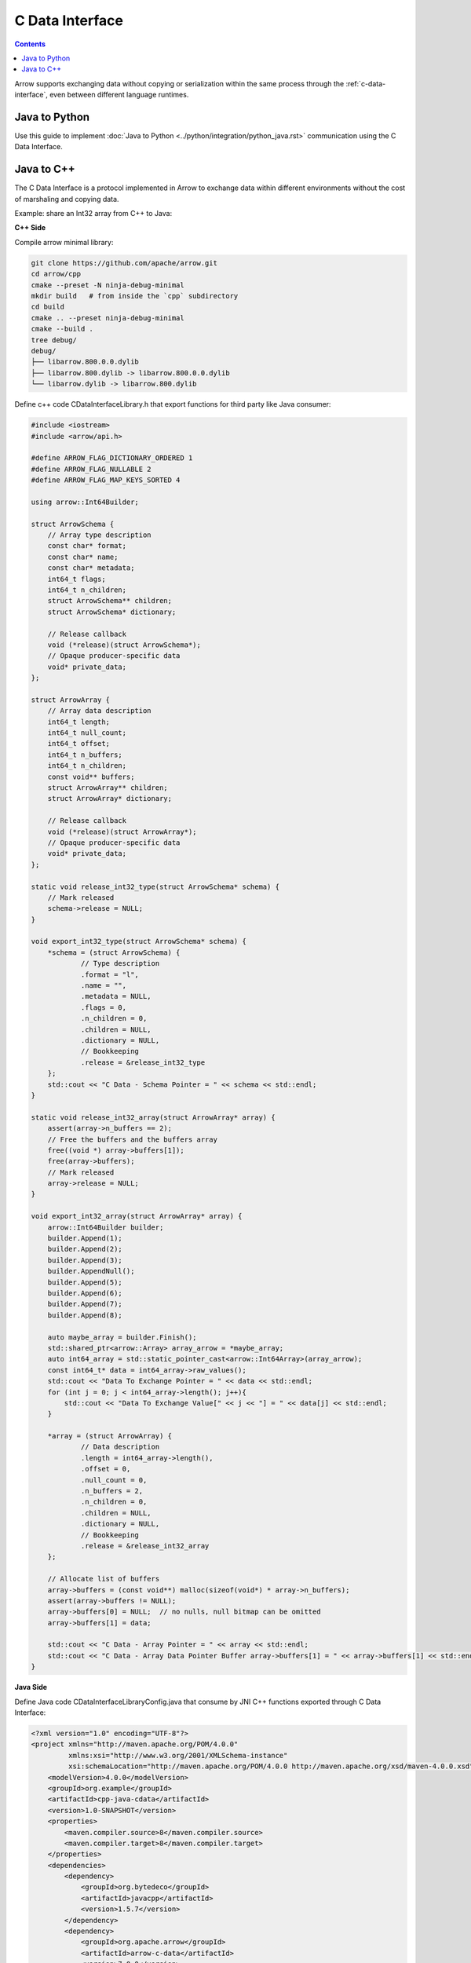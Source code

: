 .. Licensed to the Apache Software Foundation (ASF) under one
.. or more contributor license agreements.  See the NOTICE file
.. distributed with this work for additional information
.. regarding copyright ownership.  The ASF licenses this file
.. to you under the Apache License, Version 2.0 (the
.. "License"); you may not use this file except in compliance
.. with the License.  You may obtain a copy of the License at

..   http://www.apache.org/licenses/LICENSE-2.0

.. Unless required by applicable law or agreed to in writing,
.. software distributed under the License is distributed on an
.. "AS IS" BASIS, WITHOUT WARRANTIES OR CONDITIONS OF ANY
.. KIND, either express or implied.  See the License for the
.. specific language governing permissions and limitations
.. under the License.

================
C Data Interface
================

.. contents::

Arrow supports exchanging data without copying or serialization within the same process through the :ref:`c-data-interface`, even between different language runtimes.

Java to Python
--------------

Use this guide to implement :doc:`Java to Python <../python/integration/python_java.rst>`
communication using the C Data Interface.

Java to C++
-----------

The C Data Interface is a protocol implemented in Arrow to exchange data within different
environments without the cost of marshaling and copying data.

Example: share an Int32 array from C++ to Java:

**C++ Side**

Compile arrow minimal library:

.. code-block:: shell

    git clone https://github.com/apache/arrow.git
    cd arrow/cpp
    cmake --preset -N ninja-debug-minimal
    mkdir build   # from inside the `cpp` subdirectory
    cd build
    cmake .. --preset ninja-debug-minimal
    cmake --build .
    tree debug/
    debug/
    ├── libarrow.800.0.0.dylib
    ├── libarrow.800.dylib -> libarrow.800.0.0.dylib
    └── libarrow.dylib -> libarrow.800.dylib

Define c++ code CDataInterfaceLibrary.h that export functions for third party like Java consumer:

.. code-block:: cpp

    #include <iostream>
    #include <arrow/api.h>

    #define ARROW_FLAG_DICTIONARY_ORDERED 1
    #define ARROW_FLAG_NULLABLE 2
    #define ARROW_FLAG_MAP_KEYS_SORTED 4

    using arrow::Int64Builder;

    struct ArrowSchema {
        // Array type description
        const char* format;
        const char* name;
        const char* metadata;
        int64_t flags;
        int64_t n_children;
        struct ArrowSchema** children;
        struct ArrowSchema* dictionary;

        // Release callback
        void (*release)(struct ArrowSchema*);
        // Opaque producer-specific data
        void* private_data;
    };

    struct ArrowArray {
        // Array data description
        int64_t length;
        int64_t null_count;
        int64_t offset;
        int64_t n_buffers;
        int64_t n_children;
        const void** buffers;
        struct ArrowArray** children;
        struct ArrowArray* dictionary;

        // Release callback
        void (*release)(struct ArrowArray*);
        // Opaque producer-specific data
        void* private_data;
    };

    static void release_int32_type(struct ArrowSchema* schema) {
        // Mark released
        schema->release = NULL;
    }

    void export_int32_type(struct ArrowSchema* schema) {
        *schema = (struct ArrowSchema) {
                // Type description
                .format = "l",
                .name = "",
                .metadata = NULL,
                .flags = 0,
                .n_children = 0,
                .children = NULL,
                .dictionary = NULL,
                // Bookkeeping
                .release = &release_int32_type
        };
        std::cout << "C Data - Schema Pointer = " << schema << std::endl;
    }

    static void release_int32_array(struct ArrowArray* array) {
        assert(array->n_buffers == 2);
        // Free the buffers and the buffers array
        free((void *) array->buffers[1]);
        free(array->buffers);
        // Mark released
        array->release = NULL;
    }

    void export_int32_array(struct ArrowArray* array) {
        arrow::Int64Builder builder;
        builder.Append(1);
        builder.Append(2);
        builder.Append(3);
        builder.AppendNull();
        builder.Append(5);
        builder.Append(6);
        builder.Append(7);
        builder.Append(8);

        auto maybe_array = builder.Finish();
        std::shared_ptr<arrow::Array> array_arrow = *maybe_array;
        auto int64_array = std::static_pointer_cast<arrow::Int64Array>(array_arrow);
        const int64_t* data = int64_array->raw_values();
        std::cout << "Data To Exchange Pointer = " << data << std::endl;
        for (int j = 0; j < int64_array->length(); j++){
            std::cout << "Data To Exchange Value[" << j << "] = " << data[j] << std::endl;
        }

        *array = (struct ArrowArray) {
                // Data description
                .length = int64_array->length(),
                .offset = 0,
                .null_count = 0,
                .n_buffers = 2,
                .n_children = 0,
                .children = NULL,
                .dictionary = NULL,
                // Bookkeeping
                .release = &release_int32_array
        };

        // Allocate list of buffers
        array->buffers = (const void**) malloc(sizeof(void*) * array->n_buffers);
        assert(array->buffers != NULL);
        array->buffers[0] = NULL;  // no nulls, null bitmap can be omitted
        array->buffers[1] = data;

        std::cout << "C Data - Array Pointer = " << array << std::endl;
        std::cout << "C Data - Array Data Pointer Buffer array->buffers[1] = " << array->buffers[1] << std::endl;
    }

**Java Side**

Define Java code CDataInterfaceLibraryConfig.java that consume by JNI C++ functions exported through
C Data Interface:

.. code-block:: xml

    <?xml version="1.0" encoding="UTF-8"?>
    <project xmlns="http://maven.apache.org/POM/4.0.0"
             xmlns:xsi="http://www.w3.org/2001/XMLSchema-instance"
             xsi:schemaLocation="http://maven.apache.org/POM/4.0.0 http://maven.apache.org/xsd/maven-4.0.0.xsd">
        <modelVersion>4.0.0</modelVersion>
        <groupId>org.example</groupId>
        <artifactId>cpp-java-cdata</artifactId>
        <version>1.0-SNAPSHOT</version>
        <properties>
            <maven.compiler.source>8</maven.compiler.source>
            <maven.compiler.target>8</maven.compiler.target>
        </properties>
        <dependencies>
            <dependency>
                <groupId>org.bytedeco</groupId>
                <artifactId>javacpp</artifactId>
                <version>1.5.7</version>
            </dependency>
            <dependency>
                <groupId>org.apache.arrow</groupId>
                <artifactId>arrow-c-data</artifactId>
                <version>7.0.0</version>
            </dependency>
            <dependency>
                <groupId>org.apache.arrow</groupId>
                <artifactId>arrow-memory-netty</artifactId>
                <version>7.0.0</version>
            </dependency>
        </dependencies>
    </project>

.. code-block:: java

    import org.bytedeco.javacpp.annotation.Platform;
    import org.bytedeco.javacpp.annotation.Properties;
    import org.bytedeco.javacpp.tools.InfoMap;
    import org.bytedeco.javacpp.tools.InfoMapper;

    @Properties(
            target = "CDataInterfaceLibrary",
            value = @Platform(
                    include = {"CDataInterfaceLibrary.h"},
                    compiler = {"cpp11"},
                    linkpath = {"/arrow/cpp/build/debug/"},
                    link = {"arrow"}
            )
    )
    public class CDataInterfaceLibraryConfig implements InfoMapper {
        @Override
        public void map(InfoMap infoMap) {
        }
    }

.. code-block:: shell

    // Compile our Java code
    javac -cp javacpp-1.5.7.jar CDataInterfaceLibraryConfig.java

    // Generate CDataInterfaceLibrary
    java -jar javacpp-1.5.7.jar CDataInterfaceLibraryConfig.java

    // Generate libjniCDataInterfaceLibrary.dylib
    java -jar javacpp-1.5.7.jar CDataInterfaceLibrary.java

    // Validate libjniCDataInterfaceLibrary.dylib created
    otool -L macosx-x86_64/libjniCDataInterfaceLibrary.dylib
    macosx-x86_64/libjniCDataInterfaceLibrary.dylib:
            libjniCDataInterfaceLibrary.dylib (compatibility version 0.0.0, current version 0.0.0)
            @rpath/libarrow.800.dylib (compatibility version 800.0.0, current version 800.0.0)
            /usr/lib/libc++.1.dylib (compatibility version 1.0.0, current version 1200.3.0)
            /usr/lib/libSystem.B.dylib (compatibility version 1.0.0, current version 1311.0.0)

**Java Test**

Let's create a Java class to Test C Data Interface from Java to C++:

.. code-block:: java

    import org.apache.arrow.c.ArrowArray;
    import org.apache.arrow.c.ArrowSchema;
    import org.apache.arrow.c.Data;
    import org.apache.arrow.memory.BufferAllocator;
    import org.apache.arrow.memory.RootAllocator;
    import org.apache.arrow.vector.BigIntVector;

    public class TestCDataInterfaceV5 {

        public static void main(String[] args) {
            CDataInterfaceLibrary.ArrowSchema arrowSchema = new CDataInterfaceLibrary.ArrowSchema();
            CDataInterfaceLibrary.export_int32_type(arrowSchema);

            ArrowSchema arrow_schema = ArrowSchema.wrap(arrowSchema.address());
            System.out.println("Java C Data - Schema Pointer = = " + Long.toHexString(arrowSchema.address()));

            CDataInterfaceLibrary.ArrowArray arrowArray = new CDataInterfaceLibrary.ArrowArray();
            CDataInterfaceLibrary.export_int32_array(arrowArray);

            ArrowArray arrow_array = ArrowArray.wrap(arrowArray.address());
            System.out.println("Java C Data - Array Pointer = " + Long.toHexString(arrowArray.address()));
            System.out.println("Java C Data - Array Data Pointer Buffer array->buffers[1] = " + Long.toHexString(arrowArray.buffers(1).address()));

            BufferAllocator allocator = new RootAllocator();
            BigIntVector bigIntVector = (BigIntVector) Data.importVector(allocator, arrow_array, arrow_schema, null);
            System.out.println("Java C Data - BigIntVector: " + bigIntVector);

            CDataInterfaceLibrary.release_int32_type(arrowSchema);
            CDataInterfaceLibrary.release_int32_array(arrowArray);
        }
    }

.. code-block:: shell

    C Data - Schema Pointer = 0x7fba97f36070
    Java C Data - Schema Pointer = = 7fba97f36070
    Data To Exchange Pointer = 0x10ec0d040
    Data To Exchange Value[0] = 1
    Data To Exchange Value[1] = 2
    Data To Exchange Value[2] = 3
    Data To Exchange Value[3] = 0
    Data To Exchange Value[4] = 5
    Data To Exchange Value[5] = 6
    Data To Exchange Value[6] = 7
    Data To Exchange Value[7] = 8
    C Data - Array Pointer = 0x7fba67d0d380
    C Data - Array Data Pointer Buffer array->buffers[1] = 0x10ec0d040
    Java C Data - Array Pointer = 7fba67d0d380
    Java C Data - Array Data Pointer Buffer array->buffers[1] = 10ec0d040
    Java C Data - BigIntVector: [6510615555426900570, 6510615555426900570, 6510615555426900570, 6510615555426900570, 6510615555426900570, 6510615555426900570, 6510615555426900570, 6510615555426900570]

